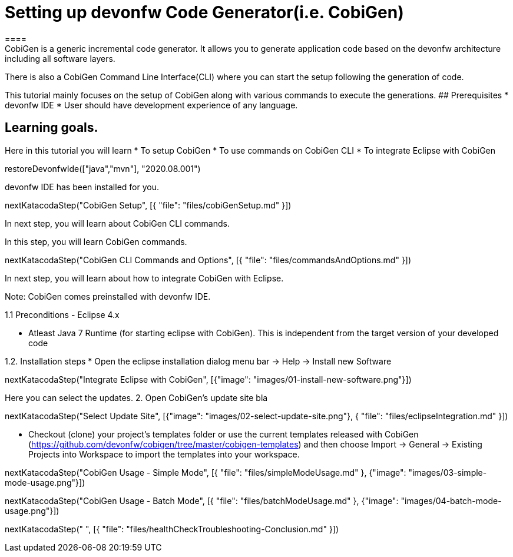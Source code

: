 = Setting up devonfw Code Generator(i.e. CobiGen)
====
CobiGen is a generic incremental code generator. It allows you to generate application code based on the devonfw architecture including all software layers. 
There is also a CobiGen Command Line Interface(CLI) where you can start the setup following the generation of code. 

This tutorial mainly focuses on the setup of CobiGen along with various commands to execute the generations.
## Prerequisites
* devonfw IDE
* User should have development experience of any language.

## Learning goals.
Here in this tutorial you will learn 
* To setup CobiGen 
* To use commands on CobiGen CLI  
* To integrate Eclipse with CobiGen
====

[step]
--
restoreDevonfwIde(["java","mvn"], "2020.08.001")
--

====
devonfw IDE has been installed for you.

[step]
--
nextKatacodaStep("CobiGen Setup", [{ "file": "files/cobiGenSetup.md" }])
--

In next step, you will learn about CobiGen CLI commands.
====


====

In this step, you will learn CobiGen commands.

[step]
--
nextKatacodaStep("CobiGen CLI Commands and Options", [{ "file": "files/commandsAndOptions.md" }])
--

In next step, you will learn about how to integrate CobiGen with Eclipse.
====


Note: CobiGen comes preinstalled with devonfw IDE.

1.1  Preconditions
    - Eclipse 4.x

    - Atleast Java 7 Runtime (for starting eclipse with CobiGen). This is independent from the target version of your developed code

1.2. Installation steps
    * Open the eclipse installation dialog
    menu bar → Help → Install new Software
[step]
--
nextKatacodaStep("Integrate Eclipse with CobiGen", [{"image": "images/01-install-new-software.png"}])
-- 

====
Here you can select the updates.
    2. Open CobiGen’s update site bla

[step]
--
nextKatacodaStep("Select Update Site", [{"image": "images/02-select-update-site.png"}, { "file": "files/eclipseIntegration.md" }])
-- 

* Checkout (clone) your project’s templates folder or use the current templates released with CobiGen (https://github.com/devonfw/cobigen/tree/master/cobigen-templates) and then choose 
Import -> General -> Existing Projects into Workspace to import the templates into your workspace.
====


[step]
--
nextKatacodaStep("CobiGen Usage - Simple Mode", [{ "file": "files/simpleModeUsage.md" }, {"image": "images/03-simple-mode-usage.png"}])
--

[step]
--
nextKatacodaStep("CobiGen Usage - Batch Mode", [{ "file": "files/batchModeUsage.md" }, {"image": "images/04-batch-mode-usage.png"}])
--

[step]
--
nextKatacodaStep(" ", [{ "file": "files/healthCheckTroubleshooting-Conclusion.md" }])
--

